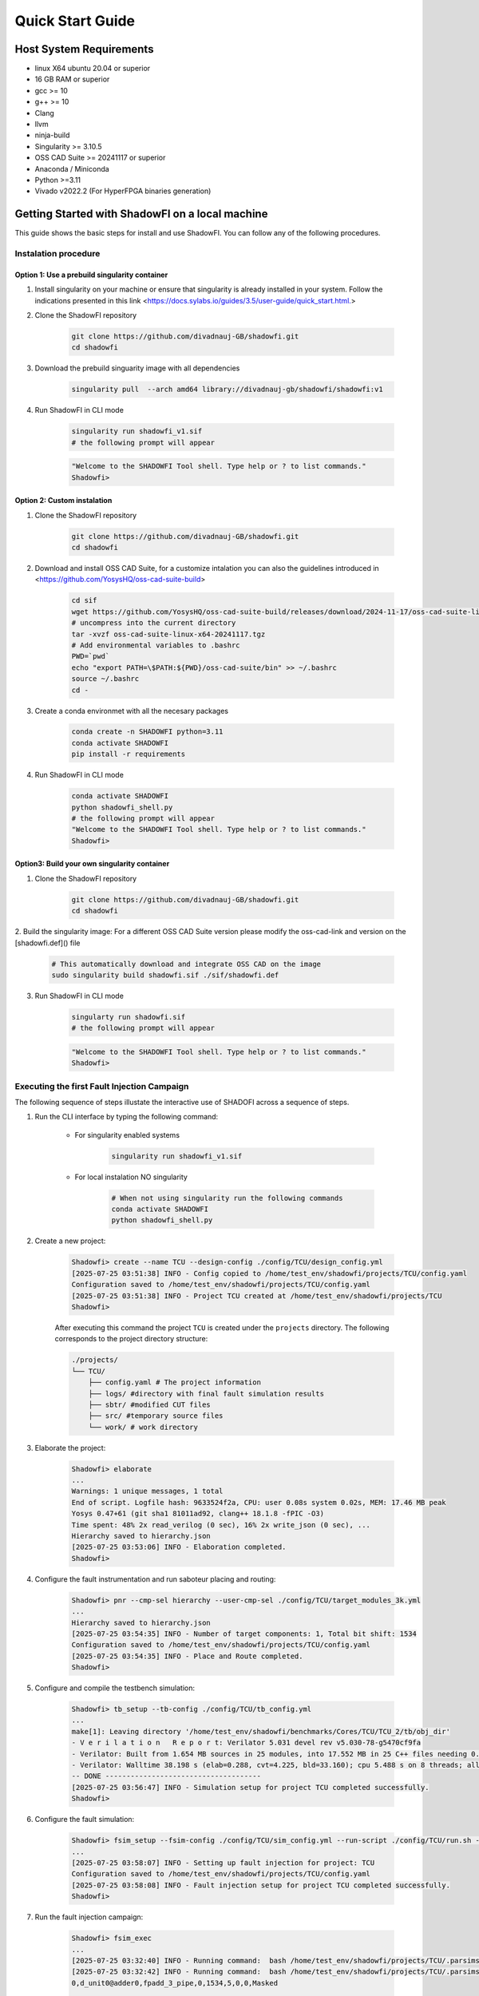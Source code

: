 Quick Start Guide
=================

Host System Requirements
------------------------

- linux X64 ubuntu 20.04 or superior
- 16 GB RAM or superior
- gcc >= 10
- g++ >= 10
- Clang
- llvm
- ninja-build
- Singularity >= 3.10.5
- OSS CAD Suite >= 20241117 or superior
- Anaconda / Miniconda
- Python >=3.11
- Vivado v2022.2 (For HyperFPGA binaries generation)

Getting Started with ShadowFI on a local machine
------------------------------------------------

This guide shows the basic steps for install and use ShadowFI. You can follow any of the following procedures.

Instalation procedure
~~~~~~~~~~~~~~~~~~~~~

Option 1: Use a prebuild singularity container
**********************************************

1. Install singularity on your machine or ensure that singularity is already installed in your system. Follow the indications presented in this link <https://docs.sylabs.io/guides/3.5/user-guide/quick_start.html.>

2. Clone the ShadowFI repository

    .. code-block:: bash

        git clone https://github.com/divadnauj-GB/shadowfi.git
        cd shadowfi
    

3. Download the prebuild singuarity image with all dependencies

    .. code-block:: bash

        singularity pull  --arch amd64 library://divadnauj-gb/shadowfi/shadowfi:v1
    

4. Run ShadowFI in CLI mode

    .. code-block:: bash

        singularity run shadowfi_v1.sif
        # the following prompt will appear 
    

    .. code-block:: bash
        
        "Welcome to the SHADOWFI Tool shell. Type help or ? to list commands."
        Shadowfi>
    

Option 2: Custom instalation
****************************

1. Clone the ShadowFI repository

    .. code-block:: bash

        git clone https://github.com/divadnauj-GB/shadowfi.git
        cd shadowfi
    

2. Download and install OSS CAD Suite, for a customize intalation you can also the guidelines introduced in <https://github.com/YosysHQ/oss-cad-suite-build>

    .. code-block:: bash

        cd sif
        wget https://github.com/YosysHQ/oss-cad-suite-build/releases/download/2024-11-17/oss-cad-suite-linux-x64-20241117.tgz
        # uncompress into the current directory
        tar -xvzf oss-cad-suite-linux-x64-20241117.tgz
        # Add environmental variables to .bashrc
        PWD=`pwd`
        echo "export PATH=\$PATH:${PWD}/oss-cad-suite/bin" >> ~/.bashrc
        source ~/.bashrc
        cd -
    

3. Create a conda environmet with all the necesary packages

    .. code-block:: bash

        conda create -n SHADOWFI python=3.11
        conda activate SHADOWFI
        pip install -r requirements 
    

4. Run ShadowFI in CLI mode

    .. code-block:: bash

        conda activate SHADOWFI
        python shadowfi_shell.py 
        # the following prompt will appear
        "Welcome to the SHADOWFI Tool shell. Type help or ? to list commands."
        Shadowfi> 
    

Option3: Build your own singularity container
*********************************************

1. Clone the ShadowFI repository

    .. code-block:: bash

        git clone https://github.com/divadnauj-GB/shadowfi.git
        cd shadowfi
    

2. Build the singularity image:
For a different OSS CAD Suite version please modify the oss-cad-link and version on the [shadowfi.def]() file

    .. code-block:: bash

        # This automatically download and integrate OSS CAD on the image
        sudo singularity build shadowfi.sif ./sif/shadowfi.def
    

3. Run ShadowFI in CLI mode

    .. code-block:: bash

        singularty run shadowfi.sif
        # the following prompt will appear
    

    .. code-block:: bash

        "Welcome to the SHADOWFI Tool shell. Type help or ? to list commands."
        Shadowfi> 
    

Executing the first Fault Injection Campaign
~~~~~~~~~~~~~~~~~~~~~~~~~~~~~~~~~~~~~~~~~~~~

The following sequence of steps illustate the interactive use of SHADOFI across a sequence of steps.

1. Run the CLI interface by typing the following command:

    - For singularity enabled systems

        .. code-block:: bash

            singularity run shadowfi_v1.sif
        

    - For local instalation NO singularity

        .. code-block:: bash

            # When not using singularity run the following commands
            conda activate SHADOWFI
            python shadowfi_shell.py
        

2. Create a new project:

    .. code-block:: bash

        Shadowfi> create --name TCU --design-config ./config/TCU/design_config.yml
        [2025-07-25 03:51:38] INFO - Config copied to /home/test_env/shadowfi/projects/TCU/config.yaml
        Configuration saved to /home/test_env/shadowfi/projects/TCU/config.yaml
        [2025-07-25 03:51:38] INFO - Project TCU created at /home/test_env/shadowfi/projects/TCU
        Shadowfi>
    

    After executing this command the project ``TCU`` is created under the ``projects`` directory. The following corresponds to the project directory structure:

    .. code-block:: bash

        ./projects/
        └── TCU/
            ├── config.yaml # The project information
            ├── logs/ #directory with final fault simulation results
            ├── sbtr/ #modified CUT files
            ├── src/ #temporary source files
            └── work/ # work directory
    

3. Elaborate the project:

    .. code-block:: bash

        Shadowfi> elaborate
        ...
        Warnings: 1 unique messages, 1 total
        End of script. Logfile hash: 9633524f2a, CPU: user 0.08s system 0.02s, MEM: 17.46 MB peak
        Yosys 0.47+61 (git sha1 81011ad92, clang++ 18.1.8 -fPIC -O3)
        Time spent: 48% 2x read_verilog (0 sec), 16% 2x write_json (0 sec), ...
        Hierarchy saved to hierarchy.json
        [2025-07-25 03:53:06] INFO - Elaboration completed.
        Shadowfi>
    

4. Configure the fault instrumentation and run saboteur placing and routing:

    .. code-block:: bash

        Shadowfi> pnr --cmp-sel hierarchy --user-cmp-sel ./config/TCU/target_modules_3k.yml
        ...
        Hierarchy saved to hierarchy.json
        [2025-07-25 03:54:35] INFO - Number of target components: 1, Total bit shift: 1534
        Configuration saved to /home/test_env/shadowfi/projects/TCU/config.yaml
        [2025-07-25 03:54:35] INFO - Place and Route completed.
        Shadowfi>
    

5. Configure and compile the testbench simulation:

    .. code-block:: bash

        Shadowfi> tb_setup --tb-config ./config/TCU/tb_config.yml
        ...
        make[1]: Leaving directory '/home/test_env/shadowfi/benchmarks/Cores/TCU/TCU_2/tb/obj_dir'
        - V e r i l a t i o n   R e p o r t: Verilator 5.031 devel rev v5.030-78-g5470cf9fa
        - Verilator: Built from 1.654 MB sources in 25 modules, into 17.552 MB in 25 C++ files needing 0.018 MB
        - Verilator: Walltime 38.198 s (elab=0.288, cvt=4.225, bld=33.160); cpu 5.488 s on 8 threads; alloced 196.203 MB
        -- DONE -------------------------------------
        [2025-07-25 03:56:47] INFO - Simulation setup for project TCU completed successfully.
        Shadowfi> 
    

6. Configure the fault simulation:

    .. code-block:: bash

        Shadowfi> fsim_setup --fsim-config ./config/TCU/sim_config.yml --run-script ./config/TCU/run.sh --sdc-check-script ./config/TCU/sdc_check.sh
        ...
        [2025-07-25 03:58:07] INFO - Setting up fault injection for project: TCU
        Configuration saved to /home/test_env/shadowfi/projects/TCU/config.yaml
        [2025-07-25 03:58:08] INFO - Fault injection setup for project TCU completed successfully.
        Shadowfi> 
    

7. Run the fault injection campaign:

    .. code-block:: bash

        Shadowfi> fsim_exec
        ...
        [2025-07-25 03:32:40] INFO - Running command:  bash /home/test_env/shadowfi/projects/TCU/.parsims/.job0/run.sh 
        [2025-07-25 03:32:42] INFO - Running command:  bash /home/test_env/shadowfi/projects/TCU/.parsims/.job0/sdc_check.sh 
        0,d_unit0@adder0,fpadd_3_pipe,0,1534,5,0,0,Masked

        SDC: 0, Masked: 11
        Fault simulation finished
        [2025-07-25 03:32:42] INFO - Simulation execution complete.
        Shadowfi> 
    

    .. note:: ShadowFI supports a basic scripting support, therefore the previous steps can be executed automatically by executing the following command:

    - For singularity enabled systems

        .. code-block:: bash

            singularity run shadowfi_v1.sif -s TCU.s
        

    - For local instalation NO singularity

        .. code-block:: bash

            # When not using singularity run the following commands
            conda activate SHADOWFI
            python shadowfi_shell.py -s TCU.s
        

Getting Started with HPC simulations
------------------------------------

1. Clone the ShadowFI repository

    .. code-block:: bash

        git clone https://github.com/divadnauj-GB/shadowfi.git
        cd shadowfi
    

2. Download the prebuild singuarity image with all dependencies

    .. code-block:: bash

        singularity pull  --arch amd64 library://divadnauj-gb/shadowfi/shadowfi:v1
    

3. Allocate the necesary computational resources on the HPC by creating and SLURM JOB. For this step it is crucial to configure the [run_world.sh]() script.

    - Open the [run_world.sh]() script and edit the SLURM config accordingly, here some guidelines.

        .. code-block:: bash

            #!/bin/bash -l
            #SBATCH --job-name=ipcluster # set ay name to the job
            #SBATCH --nodes=16  #assign a given number of Nodes
            #SBATCH --ntasks-per-node=8 # select the number of tasks per node
            #SBATCH --cpus-per-task=1 # select the number of CPUs per task
            #SBATCH --mail-user=user@email.com # set an email 
            #SBATCH --mail-type=ALL 
            #SBATCH --time=04:00:00 # set a maximum JOB duration
            #SBATCH --qos= # set the qos according to the HPC system setting
            #SBATCH --partition= # set the partitions according to the HPC system setting
            #SBATCH --account= # set the account if required 
            #SBATCH --output=ipcluster-log-%J.out
            #SBATCH --error=ipcluster-err-%J.out
        

    - Submit the job allocation on the HPC system

        .. code-block:: bash

            sbatch run_world.sh -hpc
        

    - Wait until the HPC start executing the job, for that you can check the job status by executing the following command:

        .. code-block:: bash

            squeue -u $USER

            JOBID    PARTITION     NAME     USER     ST    TIME     NODES NODELIST(REASON)
            18041943 boost_usr   ipcluste  jguerre1  R    1:28:00     16  lrdn[...] 
        

4. You can run an extensive fault simulation by editing any of the Shadowfi scripts, setting the number of parallel tast to be executed according to the parallel world size. The following configuration split the fault injection into 128 tasks and enable the execution on the HPC cluster.

    .. code-block:: bash

        #TCU.s
        create --name TCU --design-config ./config/TCU/design_config.yml
        load --project-dir ./projects/TCU
        elaborate
        pnr --cmp-sel hierarchy --user-cmp-sel ./config/TCU/target_modules_3k.yml
        tb_setup --tb-config ./config/TCU/tb_config.yml
        fsim_setup --fsim-config ./config/TCU/sim_config.yml --run-script ./config/TCU/run.sh --sdc-check-script ./config/TCU/sdc_check.sh
        fsim_setup --noset-run-scripts --kwargs sim_config.tasks=128 sim_config.max_num_faults=-1
        fsim_exec --hpc
    

5. Open `tmux` or `screen` and run ShadowFI in an interactive SLURM JOB either using the CLI or executing an script as follows.

    .. code-block:: bash

        srun -N 1 -n 1 -c 10 --account=<your-account> --partition=<target-partition> --time=<hh:mm:ss>  singularity run shadowfi_v1.sif -s TCU.s
    

    You will see something like:

    .. code-block:: bash

        srun: job <SLURM_JOB_ID> queued and waiting for resources
        ...
        Executing: fsim_setup --noset-run-scripts --kwargs sim_config.tasks=20 sim_config.engines=20 sim_config.max_num_faults=10
        Parsed kwargs: {'tasks': 20, 'engines': 20, 'max_num_faults': 10}
        Configuration saved to /leonardo/home/userexternal/jguerre1/shadowfi/projects/TCU/config.yaml
        Executing: fsim_exec --hpc
        run_one_task_fault_simulation: 100%|██████████| 128/128 [00:15<00:00,  1.29tasks/s] 
        run_one_task_fault_simulat[2025-07-27 02:21:32] INFO - Simulation execution complete.
        Fault simulation finished
    

6. Release the resources from the HPC

    .. code-block:: bash

        scancel -u $USER #This will cancell all jobs from the current user
    

Getting Started with FPGA emulations
------------------------------------

Shadowfi has initial support for the HyperFPGA system, more information about the HyperFPGA can be `found here <https://indico.cern.ch/event/1253805/contributions/5556273/attachments/2726155/4741772/HyperFPGA_CERN_SoC.pptx.>`_. We are working to extend ShadowFI to other FPGAs as A Service (FAAS) systems such as AWS EC2, cloudFPGA among others.

The following steps will guide you on how to execute fault emulation of several benchmarks included by ShadowFI.

1. Login into the HyperFPGA platform:

    .. image:: ./doc/HyperFPGA-Sign-In.png
        :width: 400
        :align: center


2. Open a shell and clone the ShSHADOWFI repository

    .. code-block:: bash

        git clone https://github.com/divadnauj-GB/shadowfi.git
        cd shadowfi
    

3. Download and install OSS CAD Suite, for a customize intalation you can also the guidelines introduced in <https://github.com/YosysHQ/oss-cad-suite-build>

    .. code-block:: bash

        cd sif
        wget https://github.com/YosysHQ/oss-cad-suite-build/releases/download/2024-11-17/oss-cad-suite-linux-x64-20241117.tgz
        # uncompress into the current directory
        tar -xvzf oss-cad-suite-linux-x64-20241117.tgz
        # Add environmental variables to .bashrc
        PWD=`pwd`
        echo "export PATH=\$PATH:${PWD}/oss-cad-suite/bin" >> ~/.bashrc
        source ~/.bashrc
        cd -
    

4. Activate the conda environmet in HyperFPGA:

    .. code-block:: bash

        conda activate python311
    

5. Run ShadowFI in CLI mode

    .. code-block:: bash

        python shadowfi_shell.py 
        # the following prompt will appear
        "Welcome to the SHADOWFI Tool shell. Type help or ? to list commands."
        Shadowfi> 
    

Until here you have succesfully prepare ShadowFI for HyperFPGA integration. You can use interactiveley Shadowfi for inserting saboteurs on the target CUT. Let's walk the the procedure for running a complete fault emulation on FPGA devices for the TCU benchmark.

1. Execute the following commands either using the CLI interface or the scripting support in Shadowfi.

    .. code-block:: bash

        Shadowfi> create --name TCU --design-config ./config/TCU/design_config.yml
        Shadowfi> load --project-dir ./projects/TCU
        Shadowfi> elaborate
        Shadowfi> pnr --cmp-sel hierarchy --user-cmp-sel ./config/TCU/target_modules_3k.yml
        Shadowfi> fi_fpga_setup --emu-config ./config/TCU/emu_config.yml  
        Shadowfi> fi_fpga_exec
    

    These commands will create, configure, compile and execute fault emulation flow automatically for the TCU benchmark. After executing the previous commands you will get promt messages on the terminal, the following indicates whether the process was successful or not. It is worth noting that executing the `fi_fpga_setup` will issue a vivado compilation process which may require approximately ~30 minutes, but this time my be longer or shorter depending on the evalauted benchmark.

    .. code-block:: bash

        run_one_task_fault_free_emulation: 100%|█████████████████████████████████████████| 1/1 [00:00<00:00,  4.89tasks/s]
        [2025-07-30 12:03:33] INFO - <AsyncMapResult(run_one_task_fault_free_emulation): finished>
        [2025-07-30 12:03:34] INFO - Starting 1 engines with <class 'ipyparallel.cluster.launcher.SSHEngineSetLauncher'>
        [2025-07-30 12:03:37] INFO - ensuring remote mlabadm@192.168.0.16:.ipython/profile_ssh/security/ exists
        [2025-07-30 12:03:38] INFO - sending /home/jupyter-torino-user/.ipython/profile_ssh/security/ipcontroller-1753869813-kwr1-client.json to mlabadm@192.168.0.16:.ipython/profile_ssh/security/ipcontroller-1753869813-kwr1-client.json
        [2025-07-30 12:03:38] INFO - ensuring remote mlabadm@192.168.0.16:.ipython/profile_ssh/security/ exists
        [2025-07-30 12:03:38] INFO - sending /home/jupyter-torino-user/.ipython/profile_ssh/security/ipcontroller-1753869813-kwr1-engine.json to mlabadm@192.168.0.16:.ipython/profile_ssh/security/ipcontroller-1753869813-kwr1-engine.json
        [2025-07-30 12:03:39] INFO - Running `python3 -m ipyparallel.engine --profile-dir=/home/mlabadm/.ipython/profile_ssh`
        importing os on engine(s)
        importing unpack from struct on engine(s)
        importing Comblock from comblock on engine(s)
        run_one_task_fault_emulation: 100%|███████████████████████████████████████████████| 2/2 [00:00<00:00,  3.05tasks/s]
        [2025-07-30 12:03:50] INFO - <AsyncMapResult(run_one_task_fault_emulation): finished>
        [2025-07-30 12:03:50] INFO - Stopping engine(s): 1753869814
        [2025-07-30 12:03:54] INFO - fetching /tmp/tmpd_w2holx/ipengine-1753869819.3422.out from mlabadm@192.168.0.16:.ipython/profile_ssh/log/ipengine-1753869819.3422.out
        [2025-07-30 12:03:55] INFO - Removing mlabadm@192.168.0.16:.ipython/profile_ssh/log/ipengine-1753869819.3422.out
        [2025-07-30 12:03:55] INFO - Stopping controller
        [2025-07-30 12:03:55] INFO -  FPGA execution complete.
    

    Equivalent procedure can be follow for the other available benchmarks. Please refer to the documentation to properly configure the flow to any other design or application under test.
